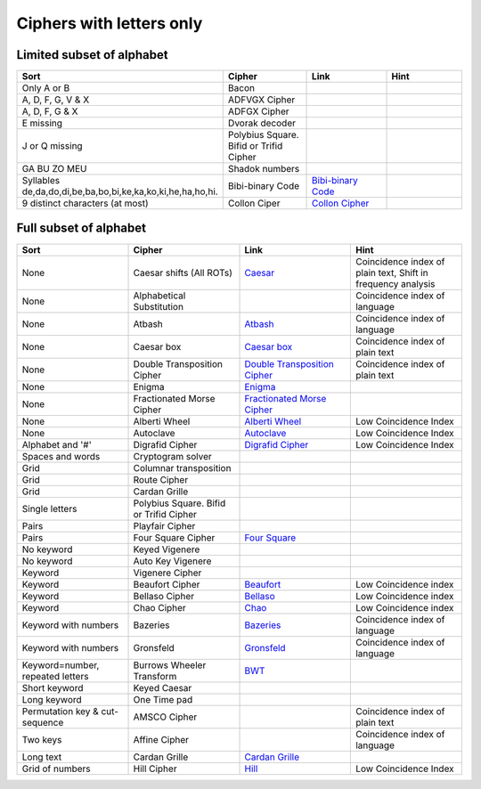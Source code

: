 .. _ci_letters:

Ciphers with letters only
=========================

Limited subset of alphabet
--------------------------

.. list-table::
    :widths: 50 50 50 50
    :header-rows: 1

    *   - Sort
        - Cipher
        - Link
        - Hint
    *   - Only A or B
        - Bacon
        -
        -
    *   - A, D, F, G, V & X
        - ADFVGX Cipher
        -
        -
    *   - A, D, F, G & X
        - ADFGX Cipher
        -
        -
    *   - E missing
        - Dvorak decoder
        -
        -
    *   - J or Q missing
        - Polybius Square. Bifid or Trifid Cipher
        -
        -
    *   - GA BU ZO MEU
        - Shadok numbers
        -
        -
    *   - Syllables de,da,do,di,be,ba,bo,bi,ke,ka,ko,ki,he,ha,ho,hi.
        - Bibi-binary Code
        - `Bibi-binary Code <https://www.dcode.fr/bibi-binary-code>`_
        -
    *   - 9 distinct characters (at most)
        - Collon Ciper
        - `Collon Cipher <https://www.dcode.fr/collon-cipher>`_
        -

Full subset of alphabet
-----------------------

.. list-table::
    :widths: 50 50 50 50
    :header-rows: 1

    *   - Sort
        - Cipher
        - Link
        - Hint
    *   - None
        - Caesar shifts (All ROTs)
        - `Caesar <https://www.dcode.fr/caesar-cipher>`_
        - Coincidence index of plain text, Shift in frequency analysis
    *   - None
        - Alphabetical Substitution
        -
        - Coincidence index of language
    *   - None
        - Atbash
        - `Atbash <https://www.dcode.fr/atbash-mirror-cipher>`_
        - Coincidence index of language
    *   - None
        - Caesar box
        - `Caesar box <https://www.dcode.fr/caesar-box-cipher>`_
        - Coincidence index of plain text
    *   - None
        - Double Transposition Cipher
        - `Double Transposition Cipher <https://www.dcode.fr/double-transposition-cipher>`_
        - Coincidence index of plain text
    *   - None
        - Enigma
        - `Enigma <https://www.dcode.fr/enigma-machine-cipher>`_
        -
    *   - None
        - Fractionated Morse Cipher
        - `Fractionated Morse Cipher <https://www.dcode.fr/fractionated-morse>`_
        -
    *   - None
        - Alberti Wheel
        - `Alberti Wheel <https://www.dcode.fr/alberti-cipher>`_
        - Low Coincidence Index
    *   - None
        - Autoclave
        - `Autoclave <https://www.dcode.fr/autoclave-cipher>`_
        - Low Coincidence Index
    *   - Alphabet and '#'
        - Digrafid Cipher
        - `Digrafid Cipher <https://www.dcode.fr/digrafid-cipher>`_
        - Low Coincidence Index
    *   - Spaces and words
        - Cryptogram solver
        -
        -
    *   - Grid
        - Columnar transposition
        -
        -
    *   - Grid
        - Route Cipher
        -
        -
    *   - Grid
        - Cardan Grille
        -
        -
    *   - Single letters
        - Polybius Square. Bifid or Trifid Cipher
        -
        -
    *   - Pairs
        - Playfair Cipher
        -
        -
    *   - Pairs
        - Four Square Cipher
        - `Four Square <https://www.dcode.fr/four-squares-cipher>`_
        -
    *   - No keyword
        - Keyed Vigenere
        -
        -
    *   - No keyword
        - Auto Key Vigenere
        -
        -
    *   - Keyword
        - Vigenere Cipher
        -
        -
    *   - Keyword
        - Beaufort Cipher
        - `Beaufort <https://www.dcode.fr/beaufort-cipher>`_
        - Low Coincidence index
    *   - Keyword
        - Bellaso Cipher
        - `Bellaso <https://www.dcode.fr/bellaso-cipher>`_
        - Low Coincidence index
    *   - Keyword
        - Chao Cipher
        - `Chao <https://www.dcode.fr/chao-cipher>`_
        - Low Coincidence index
    *   - Keyword with numbers
        - Bazeries
        - `Bazeries <https://www.dcode.fr/bazeries-cipher>`_
        - Coincidence index of language
    *   - Keyword with numbers
        - Gronsfeld
        - `Gronsfeld <https://www.dcode.fr/gronsfeld-cipher>`_
        - Coincidence index of language
    *   - Keyword=number, repeated letters
        - Burrows Wheeler Transform
        - `BWT <https://www.dcode.fr/burrows-wheeler-transform>`_
        -
    *   - Short keyword
        - Keyed Caesar
        -
        -
    *   - Long keyword
        - One Time pad
        -
        -
    *   - Permutation key & cut-sequence
        - AMSCO Cipher
        -
        - Coincidence index of plain text
    *   - Two keys
        - Affine Cipher
        -
        - Coincidence index of language
    *   - Long text
        - Cardan Grille
        - `Cardan Grille <https://www.dcode.fr/cardan-grille>`_
        -
    *   - Grid of numbers
        - Hill Cipher
        - `Hill <https://www.dcode.fr/hill-cipher>`_
        - Low Coincidence Index





